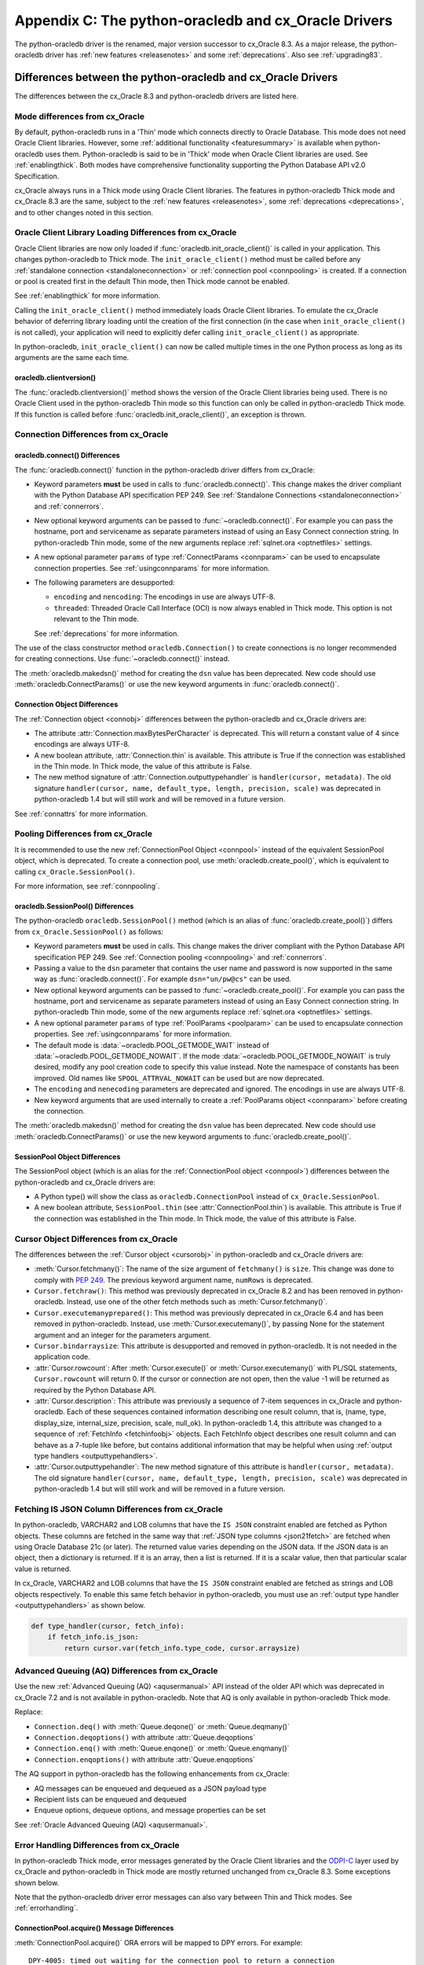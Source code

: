 .. _upgradecomparison:

*****************************************************
Appendix C: The python-oracledb and cx_Oracle Drivers
*****************************************************

The python-oracledb driver is the renamed, major version successor to cx_Oracle
8.3. As a major release, the python-oracledb driver has :ref:`new features
<releasenotes>` and some :ref:`deprecations`.  Also see :ref:`upgrading83`.

.. _compatibility:

Differences between the python-oracledb and cx_Oracle Drivers
=============================================================

The differences between the cx_Oracle 8.3 and python-oracledb drivers are
listed here.

Mode differences from cx_Oracle
-------------------------------

By default, python-oracledb runs in a 'Thin' mode which connects directly to
Oracle Database.  This mode does not need Oracle Client libraries.  However,
some :ref:`additional functionality <featuresummary>` is available when
python-oracledb uses them.  Python-oracledb is said to be in 'Thick' mode when
Oracle Client libraries are used.  See :ref:`enablingthick`.  Both modes have
comprehensive functionality supporting the Python Database API v2.0
Specification.

cx_Oracle always runs in a Thick mode using Oracle Client libraries.  The
features in python-oracledb Thick mode and cx_Oracle 8.3 are the same, subject
to the :ref:`new features <releasenotes>`, some :ref:`deprecations
<deprecations>`, and to other changes noted in this section.

Oracle Client Library Loading Differences from cx_Oracle
--------------------------------------------------------

Oracle Client libraries are now only loaded if
:func:`oracledb.init_oracle_client()` is called in your application.  This
changes python-oracledb to Thick mode. The ``init_oracle_client()`` method must
be called before any :ref:`standalone connection <standaloneconnection>` or
:ref:`connection pool <connpooling>` is created. If a connection or pool is
created first in the default Thin mode, then Thick mode cannot be enabled.

See :ref:`enablingthick` for more information.

Calling the ``init_oracle_client()`` method immediately loads Oracle Client
libraries.  To emulate the cx_Oracle behavior of deferring library loading
until the creation of the first connection (in the case when
``init_oracle_client()`` is not called), your application will need to
explicitly defer calling ``init_oracle_client()`` as appropriate.

In python-oracledb, ``init_oracle_client()`` can now be called multiple times
in the one Python process as long as its arguments are the same each time.

oracledb.clientversion()
++++++++++++++++++++++++

The :func:`oracledb.clientversion()` method shows the version of the Oracle
Client libraries being used.  There is no Oracle Client used in the
python-oracledb Thin mode so this function can only be called in
python-oracledb Thick mode.  If this function is called before
:func:`oracledb.init_oracle_client()`, an exception is thrown.

Connection Differences from cx_Oracle
-------------------------------------

.. _connectdiffs:

oracledb.connect() Differences
++++++++++++++++++++++++++++++

The :func:`oracledb.connect()` function in the python-oracledb driver differs
from cx_Oracle:

- Keyword parameters **must** be used in calls to :func:`oracledb.connect()`.
  This change makes the driver compliant with the Python Database API
  specification PEP 249.  See
  :ref:`Standalone Connections <standaloneconnection>` and :ref:`connerrors`.

- New optional keyword arguments can be passed to :func:`~oracledb.connect()`.
  For example you can pass the hostname, port and servicename as separate
  parameters instead of using an Easy Connect connection string.  In
  python-oracledb Thin mode, some of the new arguments replace :ref:`sqlnet.ora
  <optnetfiles>` settings.

- A new optional parameter ``params`` of type :ref:`ConnectParams <connparam>`
  can be used to encapsulate connection properties. See :ref:`usingconnparams`
  for more information.

- The following parameters are desupported:

  - ``encoding`` and ``nencoding``: The encodings in use are always UTF-8.

  - ``threaded``: Threaded Oracle Call Interface (OCI) is now always enabled
    in Thick mode.  This option is not relevant to the Thin mode.

  See :ref:`deprecations` for more information.

The use of the class constructor method ``oracledb.Connection()`` to create
connections is no longer recommended for creating connections.  Use
:func:`~oracledb.connect()` instead.

The :meth:`oracledb.makedsn()` method for creating the ``dsn`` value has been
deprecated.  New code should use :meth:`oracledb.ConnectParams()` or use the
new keyword arguments in :func:`oracledb.connect()`.


Connection Object Differences
+++++++++++++++++++++++++++++

The :ref:`Connection object <connobj>` differences between the python-oracledb
and cx_Oracle drivers are:

- The attribute :attr:`Connection.maxBytesPerCharacter` is deprecated. This
  will return a constant value of 4 since encodings are always UTF-8.

- A new boolean attribute, :attr:`Connection.thin` is available. This
  attribute is True if the connection was established in the Thin mode. In
  Thick mode, the value of this attribute is False.

- The new method signature of :attr:`Connection.outputtypehandler` is
  ``handler(cursor, metadata)``. The old signature ``handler(cursor, name,
  default_type, length, precision, scale)`` was deprecated in python-oracledb
  1.4 but will still work and will be removed in a future version.

See :ref:`connattrs` for more information.

Pooling Differences from cx_Oracle
----------------------------------

It is recommended to use the new :ref:`ConnectionPool Object <connpool>`
instead of the equivalent SessionPool object, which is deprecated.  To create a
connection pool, use :meth:`oracledb.create_pool()`, which is equivalent to
calling ``cx_Oracle.SessionPool()``.

For more information, see :ref:`connpooling`.

oracledb.SessionPool() Differences
++++++++++++++++++++++++++++++++++

The python-oracledb ``oracledb.SessionPool()`` method (which is an alias of
:func:`oracledb.create_pool()`) differs from ``cx_Oracle.SessionPool()`` as
follows:

- Keyword parameters **must** be used in calls. This change makes the driver
  compliant with the Python Database API specification PEP 249.  See
  :ref:`Connection pooling <connpooling>` and :ref:`connerrors`.

- Passing a value to the ``dsn`` parameter that contains the user name and
  password is now supported in the same way as :func:`oracledb.connect()`. For
  example ``dsn="un/pw@cs"`` can be used.

- New optional keyword arguments can be passed to
  :func:`~oracledb.create_pool()`.  For example you can pass the hostname, port
  and servicename as separate parameters instead of using an Easy Connect
  connection string.  In python-oracledb Thin mode, some of the new arguments
  replace :ref:`sqlnet.ora <optnetfiles>` settings.

- A new optional parameter ``params`` of type :ref:`PoolParams <poolparam>`
  can be used to encapsulate connection properties. See :ref:`usingconnparams`
  for more information.

- The default mode is :data:`~oracledb.POOL_GETMODE_WAIT` instead of
  :data:`~oracledb.POOL_GETMODE_NOWAIT`. If the mode
  :data:`~oracledb.POOL_GETMODE_NOWAIT` is truly desired, modify any pool
  creation code to specify this value instead.  Note the namespace of
  constants has been improved.  Old names like ``SPOOL_ATTRVAL_NOWAIT`` can be
  used but are now deprecated.

- The ``encoding`` and ``nenecoding`` parameters are deprecated and
  ignored. The encodings in use are always UTF-8.

- New keyword arguments that are used internally to create a :ref:`PoolParams
  object <connparam>` before creating the connection.

The :meth:`oracledb.makedsn()` method for creating the ``dsn`` value has been
deprecated.  New code should use :meth:`oracledb.ConnectParams()` or use the
new keyword arguments to :func:`oracledb.create_pool()`.

SessionPool Object Differences
++++++++++++++++++++++++++++++

The SessionPool object (which is an alias for the :ref:`ConnectionPool object
<connpool>`) differences between the python-oracledb and cx_Oracle drivers are:

- A Python type() will show the class as ``oracledb.ConnectionPool`` instead
  of ``cx_Oracle.SessionPool``.

- A new boolean attribute, ``SessionPool.thin`` (see
  :attr:`ConnectionPool.thin`) is available. This attribute is True if the
  connection was established in the Thin mode. In Thick mode, the value of
  this attribute is False.

Cursor Object Differences from cx_Oracle
----------------------------------------

The differences between the :ref:`Cursor object <cursorobj>` in
python-oracledb and cx_Oracle drivers are:

- :meth:`Cursor.fetchmany()`: The name of the size argument of ``fetchmany()``
  is ``size``. This change was done to comply with `PEP 249
  <https://peps.python.org/pep- 0249/>`_. The previous keyword argument name,
  ``numRows`` is deprecated.

- ``Cursor.fetchraw()``: This method was previously deprecated in cx_Oracle
  8.2 and has been removed in python-oracledb. Instead, use one of the other
  fetch methods such as :meth:`Cursor.fetchmany()`.

- ``Cursor.executemanyprepared()``: This method was previously deprecated in
  cx_Oracle 6.4 and has been removed in python-oracledb. Instead, use
  :meth:`Cursor.executemany()`, by passing None for the statement argument and
  an integer for the parameters argument.

- ``Cursor.bindarraysize``: This attribute is desupported and removed in
  python-oracledb. It is not needed in the application code.

- :attr:`Cursor.rowcount`: After :meth:`Cursor.execute()` or
  :meth:`Cursor.executemany()` with PL/SQL statements, ``Cursor.rowcount``
  will return 0. If the cursor or connection are not open, then the value -1
  will be returned as required by the Python Database API.

- :attr:`Cursor.description`: This attribute was previously a sequence of
  7-item sequences in cx_Oracle and python-oracledb. Each of these sequences
  contained information describing one result column, that is, (name, type,
  display_size, internal_size, precision, scale, null_ok). In
  python-oracledb 1.4, this attribute was changed to a sequence of
  :ref:`FetchInfo <fetchinfoobj>` objects. Each FetchInfo object describes one
  result column and can behave as a 7-tuple like before, but contains
  additional information that may be helpful when using
  :ref:`output type handlers <outputtypehandlers>`.

- :attr:`Cursor.outputtypehandler`: The new method signature of this attribute
  is ``handler(cursor, metadata)``. The old signature ``handler(cursor, name,
  default_type, length, precision, scale)`` was deprecated in python-oracledb
  1.4 but will still work and will be removed in a future version.

.. _fetchisjson:

Fetching IS JSON Column Differences from cx_Oracle
--------------------------------------------------

In python-oracledb, VARCHAR2 and LOB columns that have the ``IS JSON``
constraint enabled are fetched as Python objects. These columns are fetched in
the same way that :ref:`JSON type columns <json21fetch>` are fetched when
using Oracle Database 21c (or later). The returned value varies depending on
the JSON data. If the JSON data is an object, then a dictionary is returned.
If it is an array, then a list is returned. If it is a scalar value, then that
particular scalar value is returned.

In cx_Oracle, VARCHAR2 and LOB columns that have the ``IS JSON`` constraint
enabled are fetched as strings and LOB objects respectively. To enable this
same fetch behavior in python-oracledb, you must use an
:ref:`output type handler <outputtypehandlers>` as shown below.

.. code-block:: python

    def type_handler(cursor, fetch_info):
        if fetch_info.is_json:
            return cursor.var(fetch_info.type_code, cursor.arraysize)

Advanced Queuing (AQ) Differences from cx_Oracle
------------------------------------------------

Use the new :ref:`Advanced Queuing (AQ) <aqusermanual>` API instead of the
older API which was deprecated in cx_Oracle 7.2 and is not available in
python-oracledb. Note that AQ is only available in python-oracledb Thick mode.

Replace:

- ``Connection.deq()`` with :meth:`Queue.deqone()` or :meth:`Queue.deqmany()`
- ``Connection.deqoptions()`` with attribute :attr:`Queue.deqoptions`
- ``Connection.enq()`` with :meth:`Queue.enqone()` or :meth:`Queue.enqmany()`
- ``Connection.enqoptions()`` with attribute :attr:`Queue.enqoptions`

The AQ support in python-oracledb has the following enhancements from
cx_Oracle:

- AQ messages can be enqueued and dequeued as a JSON payload type
- Recipient lists can be enqueued and dequeued
- Enqueue options, dequeue options, and message properties can be set

See :ref:`Oracle Advanced Queuing (AQ) <aqusermanual>`.

.. _errordiff:

Error Handling Differences from cx_Oracle
-----------------------------------------

In python-oracledb Thick mode, error messages generated by the Oracle Client
libraries and the `ODPI-C <https://oracle.github.io/odpi/>`_ layer used by
cx_Oracle and python-oracledb in Thick mode are mostly returned unchanged from
cx_Oracle 8.3. Some exceptions shown below.

Note that the python-oracledb driver error messages can also vary between Thin
and Thick modes. See :ref:`errorhandling`.

ConnectionPool.acquire() Message Differences
++++++++++++++++++++++++++++++++++++++++++++

:meth:`ConnectionPool.acquire()` ORA errors will be mapped to DPY errors.  For
example::

    DPY-4005: timed out waiting for the connection pool to return a connection

replaces the cx_Oracle 8.3 error::

    ORA-24459: OCISessionGet() timed out waiting for pool to create new connections

Dead Connection Detection and Timeout Message Differences
+++++++++++++++++++++++++++++++++++++++++++++++++++++++++

Application code which detects connection failures or statement execution
timeouts will need to check for new errors, ``DPY-4011`` and ``DPY-4024``
respectively. The error ``DPY-1001`` is returned if an already dead connection
is attempted to be used.

The new Error object attribute :attr:`~oracledb._Error.full_code` may be
useful for checking the error code.

Example error messages are:

* Scenario 1: An already closed or dead connection was attempted to be used.

  python-oracledb Thin Error::

    DPY-1001: not connected to database

  python-oracledb Thick Error::

    DPY-1001: not connected to database

  cx_Oracle Error::

    not connected

* Scenario 2: The database side of the connection was terminated while the
  connection was being used.

  python-oracledb Thin Error::

    DPY-4011: the database or network closed the connection

  python-oracledb Thick Error::

    DPY-4011: the database or network closed the connection
    DPI-1080: connection was closed by ORA-%d

  cx_Oracle Error::

    DPI-1080: connection was closed by ORA-%d

* Scenario 3: Statement execution exceeded the :attr:`connection.call_timeout`
  value.

  python-oracledb Thin Error::

    DPY-4024: call timeout of {timeout} ms exceeded

  python-oracledb Thick Error::

    DPY-4024: call timeout of {timeout} ms exceeded
    DPI-1067: call timeout of %u ms exceeded with ORA-%d

  cx_Oracle Error::

    DPI-1067: call timeout of %u ms exceeded with ORA-%d

.. _upgrading83:

Upgrading from cx_Oracle 8.3 to python-oracledb
===============================================

This section provides the detailed steps needed to upgrade from cx_Oracle 8.3
to python-oracledb.

Things to Know Before the Upgrade
---------------------------------

Below is a list of some useful things to know before upgrading from cx_Oracle
to python-oracledb:

- You can have both cx_Oracle and python-oracledb installed, and can use both
  in the same application.

- If you only want to use the python-oracledb driver in Thin mode, then you do
  not need Oracle Client libraries such as from Oracle Instant Client.  You
  only need to :ref:`install <installation>` the driver itself::

      python -m pip install oracledb

  See :ref:`driverdiff`.

- The python-oracledb Thin and Thick modes have the same level of support for
  the `Python Database API specification <https://peps.python.org/pep-0249/>`_
  and can be used to connect to on-premises databases and Oracle Cloud
  databases. However, the python-oracledb Thin mode does not support some of
  the advanced Oracle Database features such as Application Continuity (AC),
  Advanced Queuing (AQ), Continuous Query Notification (CQN), and Sharding.
  See :ref:`Features Supported <featuresummary>` for details.

- python-oracledb can be used in SQLAlchemy, Django, Pandas, Superset and other
  frameworks and Object-relational Mappers (ORMs). To use python-oracledb in
  versions of these libraries that don't have native support for the new name,
  you can override the use of cx_Oracle with a few lines of code. See
  :ref:`frameworks`.

- python-oracledb connection and pool creation calls require keyword arguments
  to conform with the Python Database API specification.  For example you must
  use:

  .. code-block:: python

       oracledb.connect(user="scott", password=pw, dsn="localhost/orclpdb")

  This no longer works:

  .. code-block:: python

       oracledb.connect("scott", pw, "localhost/orclpdb")

- The python-oracledb Thin mode ignores all NLS environment variables.  It
  also ignores the ``ORA_TZFILE`` environment variable.  Thick mode does use
  these variables.  See :ref:`globalization` for alternatives.

- To use a ``tnsnames.ora`` file in the python-oracledb Thin mode, you must
  explicitly set the environment variable ``TNS_ADMIN`` to the directory
  containing the file, or set :attr:`defaults.config_dir`, or set the
  ``config_dir`` parameter when connecting.

  Only python-oracledb Thick mode will read :ref:`sqlnet.ora <optnetfiles>`
  files.  The Thin mode lets equivalent properties be set in the application
  when connecting.

  Configuration files in a "default" location such as the Instant Client
  ``network/admin/`` subdirectory, in ``$ORACLE_HOME/network/admin/``, or in
  ``$ORACLE_BASE/homes/XYZ/network/admin/`` (in a read-only Oracle Database
  home) are not automatically loaded in Thin mode.  Default locations are
  only automatically searched in Thick mode.

- To use the python-oracledb Thin mode in an ORACLE_HOME database installation
  environment, you must use an explicit connection string since the
  ``ORACLE_SID``, ``TWO_TASK``, and ``LOCAL`` environment variables are not
  used.  They are used in Thick mode.

- This is a major release so some previously deprecated features are no longer
  available. See :ref:`deprecations`.

.. _commonupgrade:

Steps to Upgrade to python-oracledb
-----------------------------------

If you are creating new applications, follow :ref:`installation` and refer to
other sections of the documentation for usage information.

To upgrade existing code from cx_Oracle to python-oracledb, perform the
following steps:

1. Install the new python-oracledb module::

        python -m pip install oracledb

   See :ref:`installation` for more details.

2. Import the new interface module. This can be done in two ways. You can change:

   .. code-block:: python

        import cx_Oracle

   to:

   .. code-block:: python

        import oracledb as cx_Oracle

   Alternatively, you can replace all references to the module ``cx_Oracle``
   with ``oracledb``.  For example, change:

   .. code-block:: python

        import cx_Oracle
        c = cx_Oracle.connect(...)

   to:

   .. code-block:: python

        import oracledb
        c = oracledb.connect(...)

   Any new code being introduced during the upgrade should aim to use the
   latter syntax.

3. Use keyword parameters in calls to :func:`oracledb.connect()`,
   ``oracledb.Connection()``, and ``oracledb.SessionPool()``.

   You **must** replace positional parameters with keyword parameters, unless
   only one parameter is being passed. Python-oracledb uses keyword parameters
   exclusively unless a DSN containing the user, password, and connect string
   combined, for example ``un/pw@cs``, is used. This change makes the driver
   compliant with the Python Database API specification `PEP 249
   <https://peps.python.org/pep-0249/>`_.

   For example, the following code will fail:

   .. code-block:: python

       c = oracledb.connect("un", "pw", "cs")

   and needs to be changed to:

   .. code-block:: python

       c = oracledb.connect(user="un", password="pw", dsn="cs")

   The following example will continue to work without change:

   .. code-block:: python

       c = oracledb.connect("un/pw@cs")

4. Review obsolete encoding parameters in calls to :func:`oracledb.connect()`,
   ``oracledb.Connection()``, and ``oracledb.SessionPool()``:

   - ``encoding`` and ``nencoding`` are ignored by python-oracledb. The
     python-oracledb driver uses UTF-8 exclusively.

   - ``threaded`` is ignored in :func:`oracledb.connect()` and
     ``oracledb.Connection()`` by python-oracledb. This parameter was already
     ignored in ``oracledb.SessionPool()`` from cx_Oracle 8.2.

5. Remove all references to :meth:`Cursor.fetchraw()` as this method was
   deprecated in cx_Oracle 8.2 and has been removed in python-oracledb.
   Instead, use one of the other fetch methods such as
   :meth:`Cursor.fetchmany()`.

6. The default value of the ``oracledb.SessionPool()`` parameter
   :attr:`~Connection.getmode` now waits for an available connection.  That
   is, the default is now :data:`~oracledb.POOL_GETMODE_WAIT` instead of
   :data:`~oracledb.POOL_GETMODE_NOWAIT`.  The new default value improves the
   behavior for most applications.  If the pool is in the middle of growing,
   the new value prevents transient connection creation errors from occurring
   when using the Thin mode, or when using the Thick mode with recent Oracle
   Client libraries.

   If the old default value is required, modify any pool creation code to
   explicitly specify ``getmode=oracledb.POOL_GETMODE_NOWAIT``.

   Note a :ref:`ConnectionPool class <connpool>` deprecates the equivalent
   SessionPool class. The method :meth:`oracledb.create_pool()` deprecates the
   use of ``oracledb.SessionPool()``.  New pool parameter constant names such
   as :data:`~oracledb.POOL_GETMODE_NOWAIT` and :data:`~oracledb.PURITY_SELF`
   are now preferred.  The old namespaces still work.

7. The method signature of the :ref:`output type handler <outputtypehandlers>`
   which can be specified on a
   :attr:`connection <Connection.outputtypehandler>` or on a
   :attr:`cursor <Cursor.outputtypehandler>` is ``handler(cursor, metadata)``.
   The old signature ``handler(cursor, name, default_type, length, precision,
   scale)`` was deprecated in python-oracledb 1.4 but will still work and will
   be removed in a future version.

8. VARCHAR2 and LOB columns that have the ``IS JSON`` constraint enabled are
   fetched by default as Python objects in python-oracledb. In cx_Oracle,
   VARCHAR2 and LOB columns that contain JSON data are fetched by default as
   strings and LOB objects respectively. See :ref:`fetchisjson`.

9. Review the following sections to see if your application requirements are
   satisfied by the python-oracledb Thin mode:

   - :ref:`featuresummary`
   - :ref:`driverdiff`

   If your application requirements are not supported by the Thin mode, then
   use the python-oracledb Thick mode.

10. Review :ref:`compatibility`.

   If your code base uses an older cx_Oracle version, review the previous
   :ref:`release notes <releasenotes>` for additional changes to modernize
   the code.

11. Modernize code as needed or desired.  See :ref:`deprecations` for the list
    of deprecations in python-oracledb.

Additional Upgrade Steps to use python-oracledb Thin Mode
+++++++++++++++++++++++++++++++++++++++++++++++++++++++++

To use python-oracledb Thin mode, the following changes need to be made in
addition to the common :ref:`commonupgrade`:

1. Remove calls to :func:`~oracledb.init_oracle_client` since this turns on
   the python-oracledb Thick mode.

2. If the ``config_dir`` parameter of :func:`~oracledb.init_oracle_client` had
   been used, then set the new :attr:`defaults.config_dir` attribute to the
   desired value or set the ``config_dir`` parameter when connecting.  For
   example:

   .. code-block:: python

       oracledb.defaults.config_dir = "/opt/oracle/config"

   Also, see :ref:`sqlnetclientconfig`.

3. If the ``driver_name`` parameter of :func:`~oracledb.init_oracle_client` had
   been used, then set the new :attr:`defaults.driver_name` attribute to the
   desired value or set the ``driver_name`` parameter when connecting.  The
   convention for this parameter is to separate the product name from the
   product version by a colon and single blank characters. For example:

   .. code-block:: python

       oracledb.defaults.driver_name = "python-oracledb : 1.2.0"

   See :ref:`otherinit`.

4. If the application is connecting using a :ref:`TNS Alias <netservice>` from
   a ``tnsnames.ora`` file located in a "default" location such as the Instant
   Client ``network/admin/`` subdirectory, in ``$ORACLE_HOME/network/admin/``,
   or in ``$ORACLE_BASE/homes/XYZ/network/admin/`` (in a read-only Oracle
   Database home), then the configuration file directory must now explicitly be
   set as shown in Step 2.

5. Remove calls to :func:`oracledb.clientversion()` which is only available in
   the python-oracledb Thick mode.  Oracle Client libraries are not available
   in Thin mode.

6. Ensure that any assumptions about when connections are created in the
   connection pool are eliminated.  The python-oracledb Thin mode creates
   connections in a daemon thread and so the attribute
   :attr:`ConnectionPool.opened` will change over time and will not be equal
   to :attr:`ConnectionPool.min` immediately after the pool is created.  Note
   that this behavior is also similar in recent versions of the Oracle Call
   Interface (OCI) Session Pool used by the Thick mode.  Unless the
   ``oracledb.SessionPool()`` function's parameter ``getmode`` is
   :data:`oracledb.POOL_GETMODE_WAIT`, then applications should not call
   :meth:`ConnectionPool.acquire()` until sufficient time has passed for
   connections in the pool to be created.

7. Review error handling improvements. See :ref:`errorhandling`.

8. Review locale and globalization usage. See :ref:`globalization`.

Additional Upgrade Steps to use python-oracledb Thick Mode
++++++++++++++++++++++++++++++++++++++++++++++++++++++++++

To use python-oracledb Thick mode, the following changes need to be made in
addition to the common :ref:`commonupgrade`:

1. The function :func:`oracledb.init_oracle_client()` *must* be called.  It
   can be called anywhere before the first call to :func:`~oracledb.connect()`,
   ``oracledb.Connection()``, and ``oracledb.SessionPool()``.  This enables the
   Thick mode. See :ref:`enablingthick` for more details.

   The requirement to call ``init_oracle_client()`` means that Oracle Client
   library loading is not automatically deferred until the driver is first
   used, such as when a connection is opened. The application must explicitly
   manage this, if deferral is required.  In python-oracledb,
   ``init_oracle_client()`` can be called multiple times in a Python process
   as long as arguments are the same.

   Note that on Linux and related operating systems, the
   ``init_oracle_client()`` parameter ``lib_dir`` should not be
   passed. Instead, set the system library search path with ``ldconfig`` or
   ``LD_LIBRARY_PATH`` prior to running Python.

2. Replace all usages of the deprecated Advanced Queuing API with the new API
   originally introduced in cx_Oracle 7.2, see :ref:`aqusermanual`.

3. Review error handling improvements. See :ref:`errorhandling`.

Code to Aid the Upgrade to python-oracledb
------------------------------------------

.. _toggling:

Toggling between Drivers
++++++++++++++++++++++++

The sample `oracledb_upgrade.py <https://github.com/oracle/python-oracledb/
tree/main/samples/oracledb_upgrade.py>`__ shows a way to toggle applications
between cx_Oracle and the two python-oracledb modes.  Note this script cannot
map some functionality such as :ref:`obsolete cx_Oracle <compatibility>`
features or error message changes.

An example application showing this module in use is:

.. code-block:: python

    # test.py

    import oracledb_upgrade as cx_Oracle
    import os

    un = os.environ.get("PYTHON_USERNAME")
    pw = os.environ.get("PYTHON_PASSWORD")
    cs = os.environ.get("PYTHON_CONNECTSTRING")

    connection = cx_Oracle.connect(user=un, password=pw, dsn=cs)
    with connection.cursor() as cursor:
        sql = """SELECT UNIQUE CLIENT_DRIVER
                 FROM V$SESSION_CONNECT_INFO
                 WHERE SID = SYS_CONTEXT('USERENV', 'SID')"""
        for r, in cursor.execute(sql):
            print(r)

You can then choose what mode is in use by setting the environment variable
``ORA_PYTHON_DRIVER_TYPE`` to one of "cx", "thin", or "thick"::

    export ORA_PYTHON_DRIVER_TYPE=thin
    python test.py

Output shows the python-oracledb Thin mode was used::

    python-oracledb thn : 1.0.0

You can customize ``oracledb_upgrade.py`` to your needs.  For example, if your
connection and pool creation calls always use keyword parameters, you can
remove the shims that map from positional arguments to keyword arguments.

The simplest form is shown in :ref:`frameworks`.

Testing Which Driver is in Use
++++++++++++++++++++++++++++++

To know whether the driver is cx_Oracle or python-oracledb, you can use code
similar to:

.. code-block:: python

    import oracledb as cx_Oracle
    # or:
    # import cx_Oracle

    if cx_Oracle.__name__ == 'cx_Oracle':
           print('cx_Oracle')
    else:
           print('oracledb')

Another method that can be used to check which driver is in use is to query
``V$SESSION_CONNECT_INFO``, see :ref:`vsessconinfo`.

.. _frameworks:

Python Frameworks, SQL Generators, and ORMs
-------------------------------------------

Python-oracledb's Thin and :ref:`Thick <enablingthick>` modes cover the feature
needs of frameworks that depend upon the Python Database API.

For versions of SQLAlchemy, Django, Superset, other frameworks,
object-relational mappers (ORMs), and libraries that do not have native support
for python-oracledb, you can add code like this to use python-oracledb instead
of cx_Oracle:

.. code-block:: python

    import sys
    import oracledb
    oracledb.version = "8.3.0"
    sys.modules["cx_Oracle"] = oracledb

.. note::

    This must occur before any import of cx_Oracle by your code or the library.

To use Thick mode, for example if you need to connect to Oracle Database 11gR2,
also add a call to :meth:`oracledb.init_oracle_client()` with the appropriate
parameters for your environment, see :ref:`enablingthick`.

SQLAlchemy 2 and Django 5 have native support for python-oracledb so this code
snippet is not needed in those versions.

Connecting with SQLAlchemy
++++++++++++++++++++++++++

**SQLAlchemy 1.4**

.. code-block:: python

    # Using python-oracledb in SQLAlchemy 1.4

    import os
    import getpass
    import oracledb
    from sqlalchemy import create_engine
    from sqlalchemy import text

    import sys
    oracledb.version = "8.3.0"
    sys.modules["cx_Oracle"] = oracledb

    # Uncomment to use python-oracledb Thick mode
    # Review the doc for the appropriate parameters
    #oracledb.init_oracle_client(<your parameters>)

    un = os.environ.get("PYTHON_USERNAME")
    cs = os.environ.get("PYTHON_CONNECTSTRING")
    pw = getpass.getpass(f'Enter password for {un}@{cs}: ')

    # Note the first argument is different for SQLAlchemy 1.4 and 2
    engine = create_engine(f'oracle://@',
                           connect_args={
                               "user": un,
                               "password": pw,
                               "dsn": cs
                           }
             )

    with engine.connect() as connection:
        print(connection.scalar(text(
               """SELECT UNIQUE CLIENT_DRIVER
                  FROM V$SESSION_CONNECT_INFO
                  WHERE SID = SYS_CONTEXT('USERENV', 'SID')""")))


Note that the ``create_engine()`` argument driver declaration uses
``oracle://`` for SQLAlchemy 1.4 and ``oracle+oracledb://`` for SQLAlchemy 2.

The ``connect_args`` dictionary can use any appropriate
:meth:`oracledb.connect()` parameter.

**SQLAlchemy 2**

.. code-block:: python

    # Using python-oracledb in SQLAlchemy 2

    import os
    import getpass
    import oracledb
    from sqlalchemy import create_engine
    from sqlalchemy import text

    # Uncomment to use python-oracledb Thick mode
    # Review the doc for the appropriate parameters
    #oracledb.init_oracle_client(<your parameters>)

    un = os.environ.get("PYTHON_USERNAME")
    cs = os.environ.get("PYTHON_CONNECTSTRING")
    pw = getpass.getpass(f'Enter password for {un}@{cs}: ')

    # Note the first argument is different for SQLAlchemy 1.4 and 2
    engine = create_engine(f'oracle+oracledb://@',
                           connect_args={
                               "user": un,
                               "password": pw,
                               "dsn": cs
                           }
             )

    with engine.connect() as connection:
        print(connection.scalar(text(
               """SELECT UNIQUE CLIENT_DRIVER
                  FROM V$SESSION_CONNECT_INFO
                  WHERE SID = SYS_CONTEXT('USERENV', 'SID')""")))


Note that the ``create_engine()`` argument driver declaration uses
``oracle://`` for SQLAlchemy 1.4 and ``oracle+oracledb://`` for SQLAlchemy 2.

The ``connect_args`` dictionary can use any appropriate
:meth:`oracledb.connect()` parameter.
